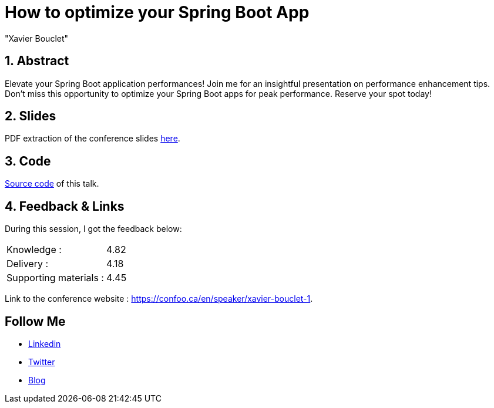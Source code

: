= How to optimize your Spring Boot App
:showtitle:
//:page-excerpt: Excerpt goes here.
//:page-root: ../../../
:date: 2024-02-22 7:00:00 -0500
:layout: conference
//:title: Man must explore, r sand this is exploration at its greatest
:page-subtitle: "Spring Boot, Optimization, GraalVM, Crac"
// :page-background: /img/2023-profil-pic-conference.png
:author: "Xavier Bouclet"
:lang: en

== 1. Abstract

Elevate your Spring Boot application performances! Join me for an insightful presentation on performance enhancement tips. Don't miss this opportunity to optimize your Spring Boot apps for peak performance. Reserve your spot today!

== 2. Slides

PDF extraction of the conference slides http://xavier.bouclet.com/conferences/2024-02-24-How-to-Optimize-Spring-Boot.pdf[here].

== 3. Code

https://github.com/mikrethor/fastapi-whiskies-api[Source code] of this talk.

== 4. Feedback & Links

During this session, I got the feedback below:

[cols="1,1",frame=ends]
|===
1*^|Knowledge :
1*^|4.82

1*^|Delivery :
1*^|4.18

1*^|Supporting materials  :
1*^|4.45
|===

Link to the conference website : https://confoo.ca/en/speaker/xavier-bouclet-1.

== Follow Me

- https://www.linkedin.com/in/🇨🇦-xavier-bouclet-667b0431/[Linkedin]
- https://twitter.com/XavierBOUCLET[Twitter]
- https://www.xavierbouclet.com/[Blog]


